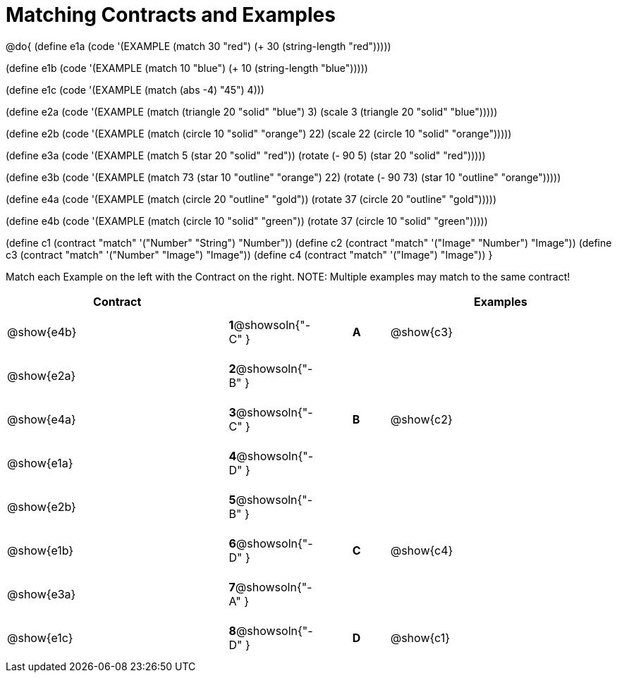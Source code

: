 [.landscape]

=  Matching Contracts and Examples

++++
<style>
tt.pyret, tt.racket { font-size: .8rem; }
td {padding: 10px 0px !important; }
</style>
++++

@do{
(define e1a
   (code '(EXAMPLE (match 30 "red") (+ 30 (string-length "red")))))

(define e1b
   (code '(EXAMPLE (match 10 "blue") (+ 10 (string-length "blue")))))

(define e1c
   (code '(EXAMPLE (match (abs -4) "45") 4)))

(define e2a
   (code '(EXAMPLE (match (triangle 20 "solid" "blue") 3)
         (scale 3 (triangle 20 "solid" "blue")))))

(define e2b
   (code '(EXAMPLE (match (circle 10 "solid" "orange") 22)
         (scale 22 (circle 10 "solid" "orange")))))

(define e3a
   (code '(EXAMPLE
      (match 5 (star 20 "solid" "red")) (rotate (- 90 5)
                 (star 20 "solid" "red")))))

(define e3b
   (code '(EXAMPLE (match 73 (star 10 "outline" "orange") 22)
         (rotate (- 90 73) (star 10 "outline" "orange")))))

(define e4a
   (code '(EXAMPLE (match (circle 20 "outline" "gold"))
         (rotate 37 (circle 20 "outline" "gold")))))

(define e4b
   (code '(EXAMPLE (match (circle 10 "solid" "green"))
         (rotate 37
            (circle 10 "solid" "green")))))


(define c1 (contract "match" '("Number" "String") "Number"))
(define c2 (contract "match" '("Image" "Number") "Image"))
(define c3 (contract "match" '("Number" "Image") "Image"))
(define c4 (contract "match" '("Image") "Image"))
}

Match each Example on the left with the Contract on the right. NOTE: Multiple examples may match to the same contract!

[cols=".^6a,^.^2a,1a,^.^1a,.^6a",options="header",stripes="none",grid="none",frame="none"]
|===
| Contract                   |                      ||       | Examples
| @show{e4b}   |*1*@showsoln{"-C" }||*A*    | @show{c3}
| @show{e2a}   |*2*@showsoln{"-B" }||       |
| @show{e4a}   |*3*@showsoln{"-C" }||*B*    | @show{c2}
| @show{e1a}   |*4*@showsoln{"-D" }||       |
| @show{e2b}   |*5*@showsoln{"-B" }||       |
| @show{e1b}   |*6*@showsoln{"-D" }||*C*    | @show{c4}
| @show{e3a}   |*7*@showsoln{"-A" }||       |
| @show{e1c}   |*8*@showsoln{"-D" }||*D*    | @show{c1}
|===
